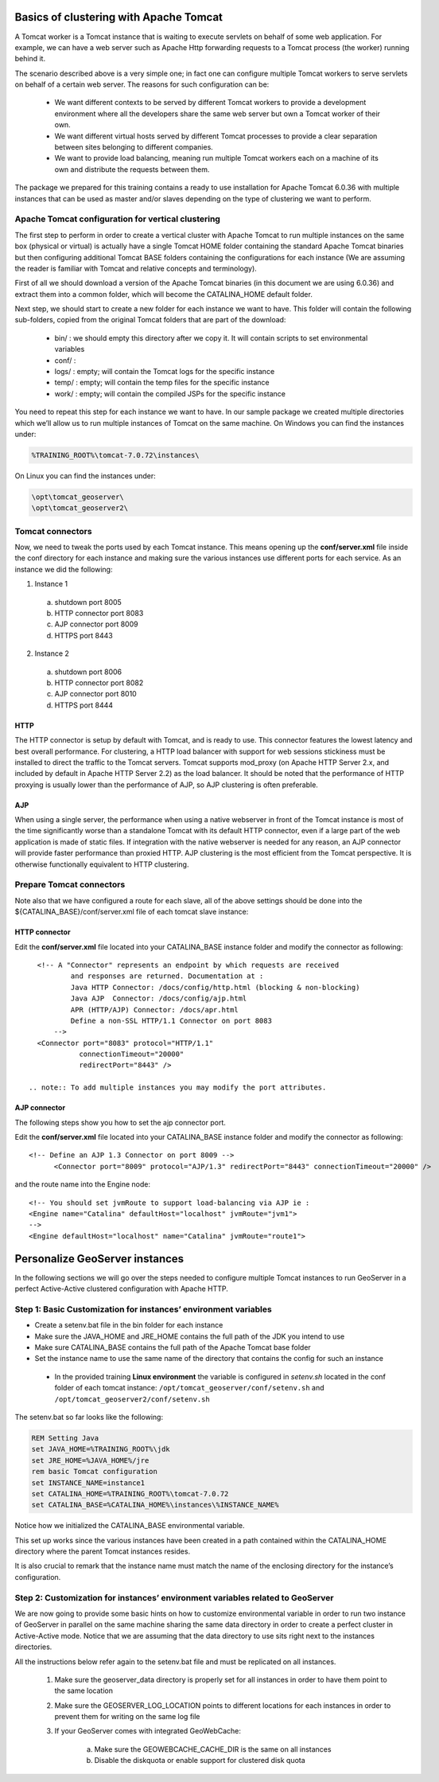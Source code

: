 .. module:: tomcat

.. _tomcat:


Basics of clustering with Apache Tomcat 
=======================================

A Tomcat worker is a Tomcat instance that is waiting to execute servlets on behalf of some web application. For example, we can have a web server such as Apache Http forwarding  requests to a Tomcat process (the worker) running behind it.

The scenario described above is a very simple one; in fact one can configure multiple Tomcat workers to serve servlets on behalf of a certain web server.
The reasons for such configuration can be:

  * We want different contexts to be served by different Tomcat workers to provide a development environment where all the developers share the same web server but own a Tomcat worker of their own.
  * We want different virtual hosts served by different Tomcat processes to provide a clear separation between sites belonging to different companies.
  * We want to provide load balancing, meaning run multiple Tomcat workers each on a machine of its own and distribute the requests between them.

The package we prepared for this training contains a ready to use installation for Apache Tomcat 6.0.36 with multiple instances that can be used as master and/or slaves depending on the type of clustering we want to perform.

Apache Tomcat configuration for vertical clustering
---------------------------------------------------

The first step to perform in order to create a vertical cluster with Apache Tomcat to run multiple instances on the same box (physical or virtual) is actually have a single Tomcat HOME folder containing the standard Apache Tomcat binaries but then configuring additional Tomcat BASE folders containing the configurations for each instance (We are assuming the reader is familiar with Tomcat and relative concepts and terminology).

First of all we should download a version of the Apache Tomcat binaries (in this document we are using 6.0.36) and extract them into a common folder, which will become the CATALINA\_HOME default folder.

Next step, we should start to create a new folder for each instance we want to have. This folder will contain the following sub-folders, copied from the original Tomcat folders that are part of the download:

  * bin/ : we should empty this directory after we copy it. It will contain scripts to set environmental variables
  * conf/ : 
  * logs/ : empty; will contain the Tomcat logs for the specific instance
  * temp/ : empty; will contain the temp files for the specific instance
  * work/ : empty; will contain the compiled JSPs for the specific instance

You need to repeat this step for each instance we want to have. In our sample package we created multiple directories which we’ll allow us to run multiple instances of Tomcat on the same machine.
On Windows you can find the instances under:

.. code-block:: xml
  
  %TRAINING_ROOT%\tomcat-7.0.72\instances\

On Linux you can find the instances under:

.. code-block:: xml
  
  \opt\tomcat_geoserver\
  \opt\tomcat_geoserver2\
  
Tomcat connectors
-----------------

Now, we need to tweak the ports used by each Tomcat instance.
This means opening up the **conf/server.xml** file inside the conf directory for each instance and making sure the various instances use different ports for each service.
As an instance we did the following:

1. Instance 1

  a. shutdown port 8005
  b. HTTP connector port 8083
  c. AJP connector port 8009
  d. HTTPS port 8443

2. Instance 2

  a. shutdown port 8006
  b. HTTP connector port 8082
  c. AJP connector port 8010
  d. HTTPS port 8444


HTTP
++++
The HTTP connector is setup by default with Tomcat, and is ready to use.
This connector features the lowest latency and best overall performance.
For clustering, a HTTP load balancer with support for web sessions stickiness must be installed to direct the traffic to the Tomcat servers.
Tomcat supports mod_proxy (on Apache HTTP Server 2.x, and included by default in Apache HTTP Server 2.2) as the load balancer.
It should be noted that the performance of HTTP proxying is usually lower than the performance of AJP, so AJP clustering is often preferable.

AJP
+++
When using a single server, the performance when using a native webserver in front of the Tomcat instance is most of the time significantly worse than a standalone Tomcat with its default HTTP connector, even if a large part of the web application is made of static files.
If integration with the native webserver is needed for any reason, an AJP connector will provide faster performance than proxied HTTP.
AJP clustering is the most efficient from the Tomcat perspective.
It is otherwise functionally equivalent to HTTP clustering.

Prepare Tomcat connectors
-------------------------

Note also that we have configured a route for each slave, all of the above settings should be done into the ${CATALINA_BASE}/conf/server.xml file of each tomcat slave instance:

HTTP connector
++++++++++++++

Edit the **conf/server.xml** file located into your CATALINA_BASE instance folder and modify the connector as following::

    <!-- A "Connector" represents an endpoint by which requests are received
	    and responses are returned. Documentation at :
	    Java HTTP Connector: /docs/config/http.html (blocking & non-blocking)
	    Java AJP  Connector: /docs/config/ajp.html
	    APR (HTTP/AJP) Connector: /docs/apr.html
	    Define a non-SSL HTTP/1.1 Connector on port 8083
	-->
    <Connector port="8083" protocol="HTTP/1.1" 
	      connectionTimeout="20000" 
	      redirectPort="8443" />

  .. note:: To add multiple instances you may modify the port attributes.

AJP connector
+++++++++++++

The following steps show you how to set the ajp connector port.

Edit the **conf/server.xml** file located into your CATALINA_BASE instance folder and modify the connector as following::

    <!-- Define an AJP 1.3 Connector on port 8009 -->
	  <Connector port="8009" protocol="AJP/1.3" redirectPort="8443" connectionTimeout="20000" />

and the route name into the Engine node::

    <!-- You should set jvmRoute to support load-balancing via AJP ie :
    <Engine name="Catalina" defaultHost="localhost" jvmRoute="jvm1">         
    -->
    <Engine defaultHost="localhost" name="Catalina" jvmRoute="route1">

Personalize GeoServer instances
===============================

In the following sections we will go over the steps needed to configure multiple Tomcat instances to run GeoServer in a perfect Active-Active clustered configuration with Apache HTTP.

Step 1: Basic Customization for instances’ environment variables
----------------------------------------------------------------

* Create a setenv.bat file in the bin folder for each instance
* Make sure the JAVA\_HOME and JRE\_HOME contains the full path of the JDK you intend to use
* Make sure CATALINA\_BASE contains the full path of the Apache Tomcat base folder
* Set the instance name to use the same name of the directory that contains the config for such an instance
 
 * In the provided training **Linux environment** the variable is configured in *setenv.sh* located in the conf folder of each tomcat instance: ``/opt/tomcat_geoserver/conf/setenv.sh`` and ``/opt/tomcat_geoserver2/conf/setenv.sh``

The setenv.bat so far looks like the following:

.. code-block:: xml
  
  REM Setting Java
  set JAVA_HOME=%TRAINING_ROOT%\jdk
  set JRE_HOME=%JAVA_HOME%/jre
  rem basic Tomcat configuration
  set INSTANCE_NAME=instance1
  set CATALINA_HOME=%TRAINING_ROOT%\tomcat-7.0.72
  set CATALINA_BASE=%CATALINA_HOME%\instances\%INSTANCE_NAME%  
  
Notice how we initialized the CATALINA\_BASE environmental variable.

This set up works since the various instances have been created in a path contained within the CATALINA\_HOME directory where the parent Tomcat instances resides.

It is also crucial to remark that the instance name must match the name of the enclosing directory for the instance’s configuration.

Step 2: Customization for instances’ environment variables related to GeoServer
-------------------------------------------------------------------------------

We are now going to provide some basic hints on how to customize environmental variable in order to run two instance of GeoServer in parallel on the same machine sharing the same data directory in order to create a perfect cluster in Active-Active mode. Notice that we are assuming that the data directory to use sits right next to the instances directories.

All the instructions below refer again to the setenv.bat file and must be replicated on all instances.

  #. Make sure the geoserver\_data directory is properly set for all instances in order to have them point to the same location
  #. Make sure the GEOSERVER\_LOG\_LOCATION points to different locations for each instances in order to prevent them for writing on the same log file
  #. If your GeoServer comes with integrated GeoWebCache:

	a. Make sure the GEOWEBCACHE\_CACHE\_DIR is the same on all instances
	b. Disable the diskquota or enable support for clustered disk quota
  
